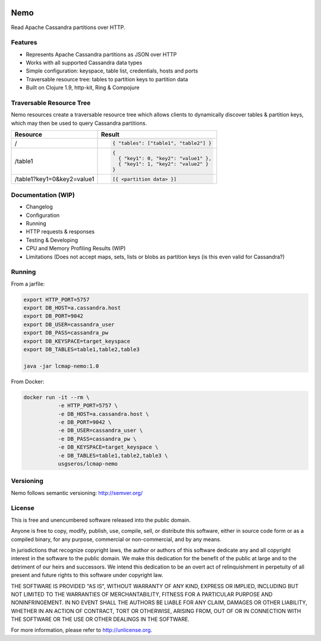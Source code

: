 .. image:: https://travis-ci.org/USGS-EROS/lcmap-nemo.svg?branch=develop
    :target: https://travis-ci.org/USGS-EROS/lcmap-nemo

Nemo
====
Read Apache Cassandra partitions over HTTP.

Features
--------
* Represents Apache Cassandra partitions as JSON over HTTP
* Works with all supported Cassandra data types
* Simple configuration: keyspace, table list, credentials, hosts and ports
* Traversable resource tree: tables to partition keys to partition data
* Built on Clojure 1.9, http-kit, Ring & Compojure

Traversable Resource Tree
-------------------------
Nemo resources create a traversable resource tree which allows clients
to dynamically discover tables & partition keys, which may then be used
to query Cassandra partitions.

+----------------------------+-------------------------------------+
| Resource                   | Result                              |
+============================+=====================================+
| /                          | .. code-block:: javascript          |
|                            |                                     |
|                            |   { "tables": ["table1", "table2"] }|
+----------------------------+-------------------------------------+
| /table1                    | .. code-block:: javascript          |
|                            |                                     |
|                            |   {                                 |
|                            |     { "key1": 0, "key2": "value1" },|
|                            |     { "key1": 1, "key2": "value2" } |
|                            |   }                                 |
+----------------------------+-------------------------------------+
| /table1?key1=0&key2=value1 | .. code-block:: javascript          |
|                            |                                     |
|                            |   [{ <partition data> }]            |
+----------------------------+-------------------------------------+

Documentation (WIP)
-------------------
* Changelog
* Configuration
* Running
* HTTP requests & responses
* Testing & Developing
* CPU and Memory Profiling Results (WIP)
* Limitations (Does not accept maps, sets, lists or blobs as partition keys (is this even valid for Cassandra?)

Running
-------

From a jarfile:

.. code-block:: bash
                
   export HTTP_PORT=5757
   export DB_HOST=a.cassandra.host
   export DB_PORT=9042
   export DB_USER=cassandra_user
   export DB_PASS=cassandra_pw
   export DB_KEYSPACE=target_keyspace
   export DB_TABLES=table1,table2,table3
   
   java -jar lcmap-nemo:1.0

   
From Docker:

.. code-block:: bash

   docker run -it --rm \
              -e HTTP_PORT=5757 \
              -e DB_HOST=a.cassandra.host \
              -e DB_PORT=9042 \
              -e DB_USER=cassandra_user \
              -e DB_PASS=cassandra_pw \
              -e DB_KEYSPACE=target_keyspace \
              -e DB_TABLES=table1,table2,table3 \
              usgseros/lcmap-nemo

Versioning
----------
Nemo follows semantic versioning: http://semver.org/

License
-------
This is free and unencumbered software released into the public domain.

Anyone is free to copy, modify, publish, use, compile, sell, or
distribute this software, either in source code form or as a compiled
binary, for any purpose, commercial or non-commercial, and by any
means.

In jurisdictions that recognize copyright laws, the author or authors
of this software dedicate any and all copyright interest in the
software to the public domain. We make this dedication for the benefit
of the public at large and to the detriment of our heirs and
successors. We intend this dedication to be an overt act of
relinquishment in perpetuity of all present and future rights to this
software under copyright law.

THE SOFTWARE IS PROVIDED "AS IS", WITHOUT WARRANTY OF ANY KIND,
EXPRESS OR IMPLIED, INCLUDING BUT NOT LIMITED TO THE WARRANTIES OF
MERCHANTABILITY, FITNESS FOR A PARTICULAR PURPOSE AND NONINFRINGEMENT.
IN NO EVENT SHALL THE AUTHORS BE LIABLE FOR ANY CLAIM, DAMAGES OR
OTHER LIABILITY, WHETHER IN AN ACTION OF CONTRACT, TORT OR OTHERWISE,
ARISING FROM, OUT OF OR IN CONNECTION WITH THE SOFTWARE OR THE USE OR
OTHER DEALINGS IN THE SOFTWARE.

For more information, please refer to http://unlicense.org.
